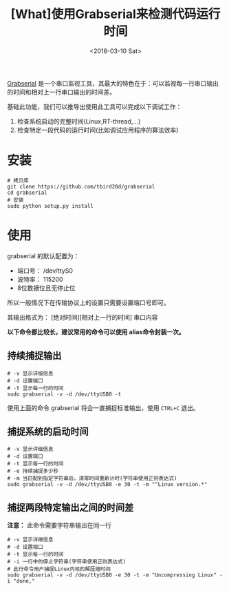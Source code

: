 #+TITLE: [What]使用Grabserial来检测代码运行时间
#+DATE:  <2018-03-10 Sat> 
#+TAGS: debug
#+LAYOUT: post 
#+CATEGORIES: linux, debug, usage
#+NAME: <linux_debug_usage_grabserial_tutorial.org>
#+OPTIONS: ^:nil 
#+OPTIONS: ^:{}

[[https://elinux.org/Grabserial][Grabserial]] 是一个串口监视工具，其最大的特色在于：可以监视每一行串口输出的时间和相对上一行串口输出的时间差。

基础此功能，我们可以推导出使用此工具可以完成以下调试工作：
1. 检查系统启动的完整时间(Linux,RT-thread,...)
2. 检查特定一段代码的运行时间(比如调试应用程序的算法效率)
#+BEGIN_HTML
<!--more-->
#+END_HTML
* 安装
#+begin_example
# 拷贝库
git clone https://github.com/tbird20d/grabserial
cd grabserial
# 安装
sudo python setup.py install
#+end_example
* 使用
grabserial 的默认配置为：
- 端口号： /dev/ttyS0
- 波特率： 115200
- 8位数据位且无停止位
所以一般情况下在传输协议上的设置只需要设置端口号即可。

其输出格式为： [绝对时间][相对上一行的时间] 串口内容

*以下命令都比较长，建议常用的命令可以使用 alias命令封装一次。*
** 持续捕捉输出
#+begin_example
# -v 显示详细信息
# -d 设置端口
# -t 显示每一行的时间
sudo grabserial -v -d /dev/ttyUSB0 -t
#+end_example
使用上面的命令 grabserial 将会一直捕捉标准输出，使用 =CTRL+C= 退出。
** 捕捉系统的启动时间
#+begin_example
# -v 显示详细信息
# -d 设置端口
# -t 显示每一行的时间
# -e 持续捕捉多少秒
# -m 当匹配到指定字符串后，清零时间重新计时(字符串使用正则表达式)
sudo grabserial -v -d /dev/ttyUSB0 -e 30 -t -m "^Linux version.*"
#+end_example
** 捕捉两段特定输出之间的时间差
*注意：* 此命令需要字符串输出在同一行
#+begin_example
# -v 显示详细信息
# -d 设置端口
# -t 显示每一行的时间
# -i 一行中的停止字符串(字符串使用正则表达式)
# 此行命令用户捕捉Linux内核的解压缩时间
sudo grabserial -v -d /dev/ttyUSB0 -e 30 -t -m "Uncompressing Linux" -i "done,"
#+end_example

